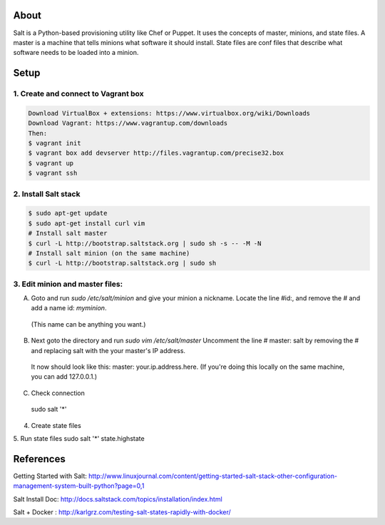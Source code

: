 About
=====
Salt is a Python-based provisioning utility like Chef or Puppet. It uses the concepts of master, minions, and state files. 
A master is a machine that tells minions what software it should install. State files are conf files that describe what software 
needs to be loaded into a minion.

Setup
=====

1. Create and connect to Vagrant box
------------------------------------
.. code:: bash
  
  Download VirtualBox + extensions: https://www.virtualbox.org/wiki/Downloads
  Download Vagrant: https://www.vagrantup.com/downloads
  Then:
  $ vagrant init 
  $ vagrant box add devserver http://files.vagrantup.com/precise32.box
  $ vagrant up
  $ vagrant ssh

2. Install Salt stack
--------------------
.. code:: bash
  
  $ sudo apt-get update
  $ sudo apt-get install curl vim
  # Install salt master
  $ curl -L http://bootstrap.saltstack.org | sudo sh -s -- -M -N
  # Install salt minion (on the same machine)
  $ curl -L http://bootstrap.saltstack.org | sudo sh
  

3. Edit minion and master files:
------------------------------

A. Goto and run `sudo  /etc/salt/minion` and give your minion a nickname. Locate the line #id:, and  remove the # and add a name id: `myminion`. 
  (This name can be anything you want.)

B. Next goto the directory and run `sudo vim /etc/salt/master` Uncomment the line # master: salt by removing the # and replacing salt with the your master's IP address. 
  It now should look like this: master: your.ip.address.here. (If you're doing this locally on the same machine, you can add 127.0.0.1.)

C. Check connection
  sudo salt '*' 



4. Create state files

5. Run state files
sudo salt '*' state.highstate


References
=========
Getting Started with Salt: http://www.linuxjournal.com/content/getting-started-salt-stack-other-configuration-management-system-built-python?page=0,1 

Salt Install Doc: http://docs.saltstack.com/topics/installation/index.html

Salt + Docker : http://karlgrz.com/testing-salt-states-rapidly-with-docker/
